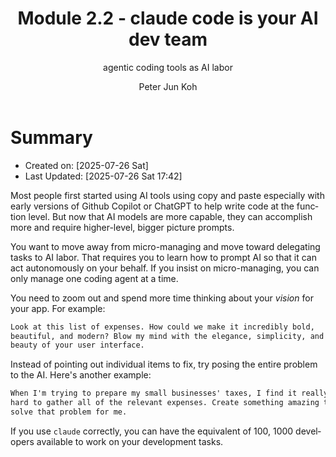 #+TITLE: Module 2.2 - claude code is your AI dev team
#+SUBTITLE: agentic coding tools as AI labor
#+AUTHOR: Peter Jun Koh
#+EMAIL: gopeterjun@naver.com
#+DESCRIPTION: prompt bigger!
#+KEYWORDS: claude code, agentic coding, LLM, AI, productivity
#+LANGUAGE: en

* Summary

- Created on: [2025-07-26 Sat]
- Last Updated: [2025-07-26 Sat 17:42]

Most people first started using AI tools using copy and paste especially
with early versions of Github Copilot or ChatGPT to help write code at the
function level. But now that AI models are more capable, they can
accomplish more and require higher-level, bigger picture prompts.

You want to move away from micro-managing and move toward delegating tasks
to AI labor. That requires you to learn how to prompt AI so that it can
act autonomously on your behalf. If you insist on micro-managing, you can
only manage one coding agent at a time.

You need to zoom out and spend more time thinking about your /vision/ for
your app. For example:

#+begin_src markdown
  Look at this list of expenses. How could we make it incredibly bold,
  beautiful, and modern? Blow my mind with the elegance, simplicity, and
  beauty of your user interface.
#+end_src

Instead of pointing out individual items to fix, try posing the entire
problem to the AI. Here's another example:

#+begin_src markdown
  When I'm trying to prepare my small businesses' taxes, I find it really
  hard to gather all of the relevant expenses. Create something amazing to
  solve that problem for me.
#+end_src

If you use =claude= correctly, you can have the equivalent of 100, 1000
developers available to work on your development tasks.
